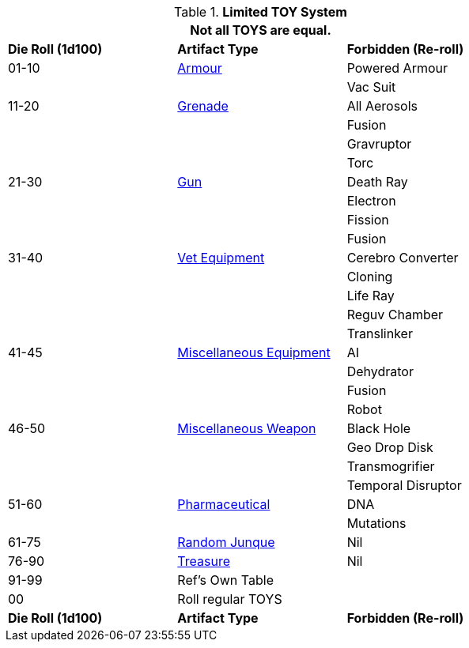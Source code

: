 // New for version 6.0
// ROBOTS AS TOYS?
.*Limited TOY System*
[width="75%",cols="^,<,<",frame="all", stripes="even"]
|===
3+<|Not all TOYS are equal.

s|Die Roll (1d100)
s|Artifact Type
s|Forbidden (Re-roll)


|01-10
|xref:hardware:CH42_Armour.adoc[Armour,window=_blank]
|Powered Armour

|
|
|Vac Suit

|11-20
|xref:hardware:CH45_Grenades.adoc[Grenade,window=_blank]
|All Aerosols

|
|
|Fusion

|
|
|Gravruptor

|
|
|Torc


|21-30
|xref:hardware:CH46_Guns.adoc[Gun,window=_blank]
|Death Ray

|
|
|Electron

|
|
|Fission

|
|
|Fusion

|31-40
|xref:hardware:CH47_Medical.adoc[Vet Equipment,window=_blank]
|Cerebro Converter

|
|
|Cloning

|
|
|Life Ray

|
|
|Reguv Chamber

|
|
|Translinker


|41-45
|xref:hardware:CH48_Misc_Equip.adoc[Miscellaneous Equipment,window=_blank]
|AI

|
|
|Dehydrator

|
|
|Fusion

|
|
|Robot

|46-50
|xref:hardware:CH49_Misc_Weapons.adoc[Miscellaneous Weapon,window=_blank]
|Black Hole

|
|
|Geo Drop Disk

|
|
|Transmogrifier

|
|
|Temporal Disruptor

|51-60
|xref:hardware:CH50_Pharmaceuticals.adoc[Pharmaceutical,window=_blank]
|DNA

|
|
|Mutations


|61-75
|xref:hardware:CH51_Random_Junque.adoc[Random Junque,window=_blank]
|Nil

|76-90
|xref:hardware:CH53_Treasure.adoc[Treasure,window=_blank]
|Nil


|91-99
2+|Ref's Own Table


|00
2+|Roll regular TOYS

s|Die Roll (1d100)
s|Artifact Type
s|Forbidden (Re-roll)
|===
